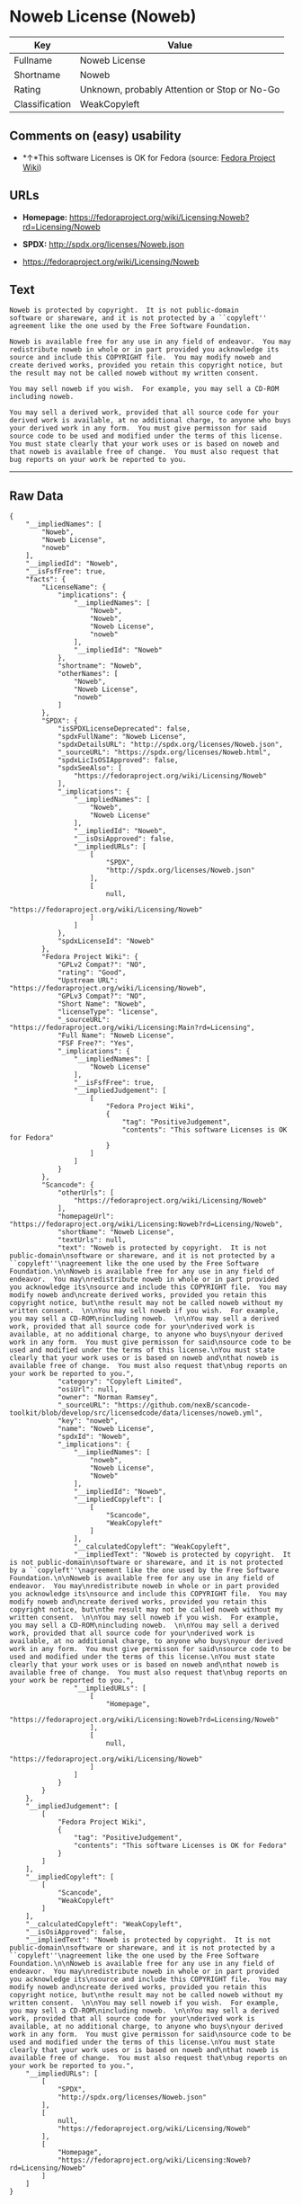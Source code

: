 * Noweb License (Noweb)

| Key              | Value                                          |
|------------------+------------------------------------------------|
| Fullname         | Noweb License                                  |
| Shortname        | Noweb                                          |
| Rating           | Unknown, probably Attention or Stop or No-Go   |
| Classification   | WeakCopyleft                                   |

** Comments on (easy) usability

- *↑*This software Licenses is OK for Fedora (source:
  [[https://fedoraproject.org/wiki/Licensing:Main?rd=Licensing][Fedora
  Project Wiki]])

** URLs

- *Homepage:*
  https://fedoraproject.org/wiki/Licensing:Noweb?rd=Licensing/Noweb

- *SPDX:* http://spdx.org/licenses/Noweb.json

- https://fedoraproject.org/wiki/Licensing/Noweb

** Text

#+BEGIN_EXAMPLE
  Noweb is protected by copyright.  It is not public-domain
  software or shareware, and it is not protected by a ``copyleft''
  agreement like the one used by the Free Software Foundation.

  Noweb is available free for any use in any field of endeavor.  You may
  redistribute noweb in whole or in part provided you acknowledge its
  source and include this COPYRIGHT file.  You may modify noweb and
  create derived works, provided you retain this copyright notice, but
  the result may not be called noweb without my written consent.  

  You may sell noweb if you wish.  For example, you may sell a CD-ROM
  including noweb.  

  You may sell a derived work, provided that all source code for your
  derived work is available, at no additional charge, to anyone who buys
  your derived work in any form.  You must give permisson for said
  source code to be used and modified under the terms of this license.
  You must state clearly that your work uses or is based on noweb and
  that noweb is available free of change.  You must also request that
  bug reports on your work be reported to you.
#+END_EXAMPLE

--------------

** Raw Data

#+BEGIN_EXAMPLE
  {
      "__impliedNames": [
          "Noweb",
          "Noweb License",
          "noweb"
      ],
      "__impliedId": "Noweb",
      "__isFsfFree": true,
      "facts": {
          "LicenseName": {
              "implications": {
                  "__impliedNames": [
                      "Noweb",
                      "Noweb",
                      "Noweb License",
                      "noweb"
                  ],
                  "__impliedId": "Noweb"
              },
              "shortname": "Noweb",
              "otherNames": [
                  "Noweb",
                  "Noweb License",
                  "noweb"
              ]
          },
          "SPDX": {
              "isSPDXLicenseDeprecated": false,
              "spdxFullName": "Noweb License",
              "spdxDetailsURL": "http://spdx.org/licenses/Noweb.json",
              "_sourceURL": "https://spdx.org/licenses/Noweb.html",
              "spdxLicIsOSIApproved": false,
              "spdxSeeAlso": [
                  "https://fedoraproject.org/wiki/Licensing/Noweb"
              ],
              "_implications": {
                  "__impliedNames": [
                      "Noweb",
                      "Noweb License"
                  ],
                  "__impliedId": "Noweb",
                  "__isOsiApproved": false,
                  "__impliedURLs": [
                      [
                          "SPDX",
                          "http://spdx.org/licenses/Noweb.json"
                      ],
                      [
                          null,
                          "https://fedoraproject.org/wiki/Licensing/Noweb"
                      ]
                  ]
              },
              "spdxLicenseId": "Noweb"
          },
          "Fedora Project Wiki": {
              "GPLv2 Compat?": "NO",
              "rating": "Good",
              "Upstream URL": "https://fedoraproject.org/wiki/Licensing/Noweb",
              "GPLv3 Compat?": "NO",
              "Short Name": "Noweb",
              "licenseType": "license",
              "_sourceURL": "https://fedoraproject.org/wiki/Licensing:Main?rd=Licensing",
              "Full Name": "Noweb License",
              "FSF Free?": "Yes",
              "_implications": {
                  "__impliedNames": [
                      "Noweb License"
                  ],
                  "__isFsfFree": true,
                  "__impliedJudgement": [
                      [
                          "Fedora Project Wiki",
                          {
                              "tag": "PositiveJudgement",
                              "contents": "This software Licenses is OK for Fedora"
                          }
                      ]
                  ]
              }
          },
          "Scancode": {
              "otherUrls": [
                  "https://fedoraproject.org/wiki/Licensing/Noweb"
              ],
              "homepageUrl": "https://fedoraproject.org/wiki/Licensing:Noweb?rd=Licensing/Noweb",
              "shortName": "Noweb License",
              "textUrls": null,
              "text": "Noweb is protected by copyright.  It is not public-domain\nsoftware or shareware, and it is not protected by a ``copyleft''\nagreement like the one used by the Free Software Foundation.\n\nNoweb is available free for any use in any field of endeavor.  You may\nredistribute noweb in whole or in part provided you acknowledge its\nsource and include this COPYRIGHT file.  You may modify noweb and\ncreate derived works, provided you retain this copyright notice, but\nthe result may not be called noweb without my written consent.  \n\nYou may sell noweb if you wish.  For example, you may sell a CD-ROM\nincluding noweb.  \n\nYou may sell a derived work, provided that all source code for your\nderived work is available, at no additional charge, to anyone who buys\nyour derived work in any form.  You must give permisson for said\nsource code to be used and modified under the terms of this license.\nYou must state clearly that your work uses or is based on noweb and\nthat noweb is available free of change.  You must also request that\nbug reports on your work be reported to you.",
              "category": "Copyleft Limited",
              "osiUrl": null,
              "owner": "Norman Ramsey",
              "_sourceURL": "https://github.com/nexB/scancode-toolkit/blob/develop/src/licensedcode/data/licenses/noweb.yml",
              "key": "noweb",
              "name": "Noweb License",
              "spdxId": "Noweb",
              "_implications": {
                  "__impliedNames": [
                      "noweb",
                      "Noweb License",
                      "Noweb"
                  ],
                  "__impliedId": "Noweb",
                  "__impliedCopyleft": [
                      [
                          "Scancode",
                          "WeakCopyleft"
                      ]
                  ],
                  "__calculatedCopyleft": "WeakCopyleft",
                  "__impliedText": "Noweb is protected by copyright.  It is not public-domain\nsoftware or shareware, and it is not protected by a ``copyleft''\nagreement like the one used by the Free Software Foundation.\n\nNoweb is available free for any use in any field of endeavor.  You may\nredistribute noweb in whole or in part provided you acknowledge its\nsource and include this COPYRIGHT file.  You may modify noweb and\ncreate derived works, provided you retain this copyright notice, but\nthe result may not be called noweb without my written consent.  \n\nYou may sell noweb if you wish.  For example, you may sell a CD-ROM\nincluding noweb.  \n\nYou may sell a derived work, provided that all source code for your\nderived work is available, at no additional charge, to anyone who buys\nyour derived work in any form.  You must give permisson for said\nsource code to be used and modified under the terms of this license.\nYou must state clearly that your work uses or is based on noweb and\nthat noweb is available free of change.  You must also request that\nbug reports on your work be reported to you.",
                  "__impliedURLs": [
                      [
                          "Homepage",
                          "https://fedoraproject.org/wiki/Licensing:Noweb?rd=Licensing/Noweb"
                      ],
                      [
                          null,
                          "https://fedoraproject.org/wiki/Licensing/Noweb"
                      ]
                  ]
              }
          }
      },
      "__impliedJudgement": [
          [
              "Fedora Project Wiki",
              {
                  "tag": "PositiveJudgement",
                  "contents": "This software Licenses is OK for Fedora"
              }
          ]
      ],
      "__impliedCopyleft": [
          [
              "Scancode",
              "WeakCopyleft"
          ]
      ],
      "__calculatedCopyleft": "WeakCopyleft",
      "__isOsiApproved": false,
      "__impliedText": "Noweb is protected by copyright.  It is not public-domain\nsoftware or shareware, and it is not protected by a ``copyleft''\nagreement like the one used by the Free Software Foundation.\n\nNoweb is available free for any use in any field of endeavor.  You may\nredistribute noweb in whole or in part provided you acknowledge its\nsource and include this COPYRIGHT file.  You may modify noweb and\ncreate derived works, provided you retain this copyright notice, but\nthe result may not be called noweb without my written consent.  \n\nYou may sell noweb if you wish.  For example, you may sell a CD-ROM\nincluding noweb.  \n\nYou may sell a derived work, provided that all source code for your\nderived work is available, at no additional charge, to anyone who buys\nyour derived work in any form.  You must give permisson for said\nsource code to be used and modified under the terms of this license.\nYou must state clearly that your work uses or is based on noweb and\nthat noweb is available free of change.  You must also request that\nbug reports on your work be reported to you.",
      "__impliedURLs": [
          [
              "SPDX",
              "http://spdx.org/licenses/Noweb.json"
          ],
          [
              null,
              "https://fedoraproject.org/wiki/Licensing/Noweb"
          ],
          [
              "Homepage",
              "https://fedoraproject.org/wiki/Licensing:Noweb?rd=Licensing/Noweb"
          ]
      ]
  }
#+END_EXAMPLE